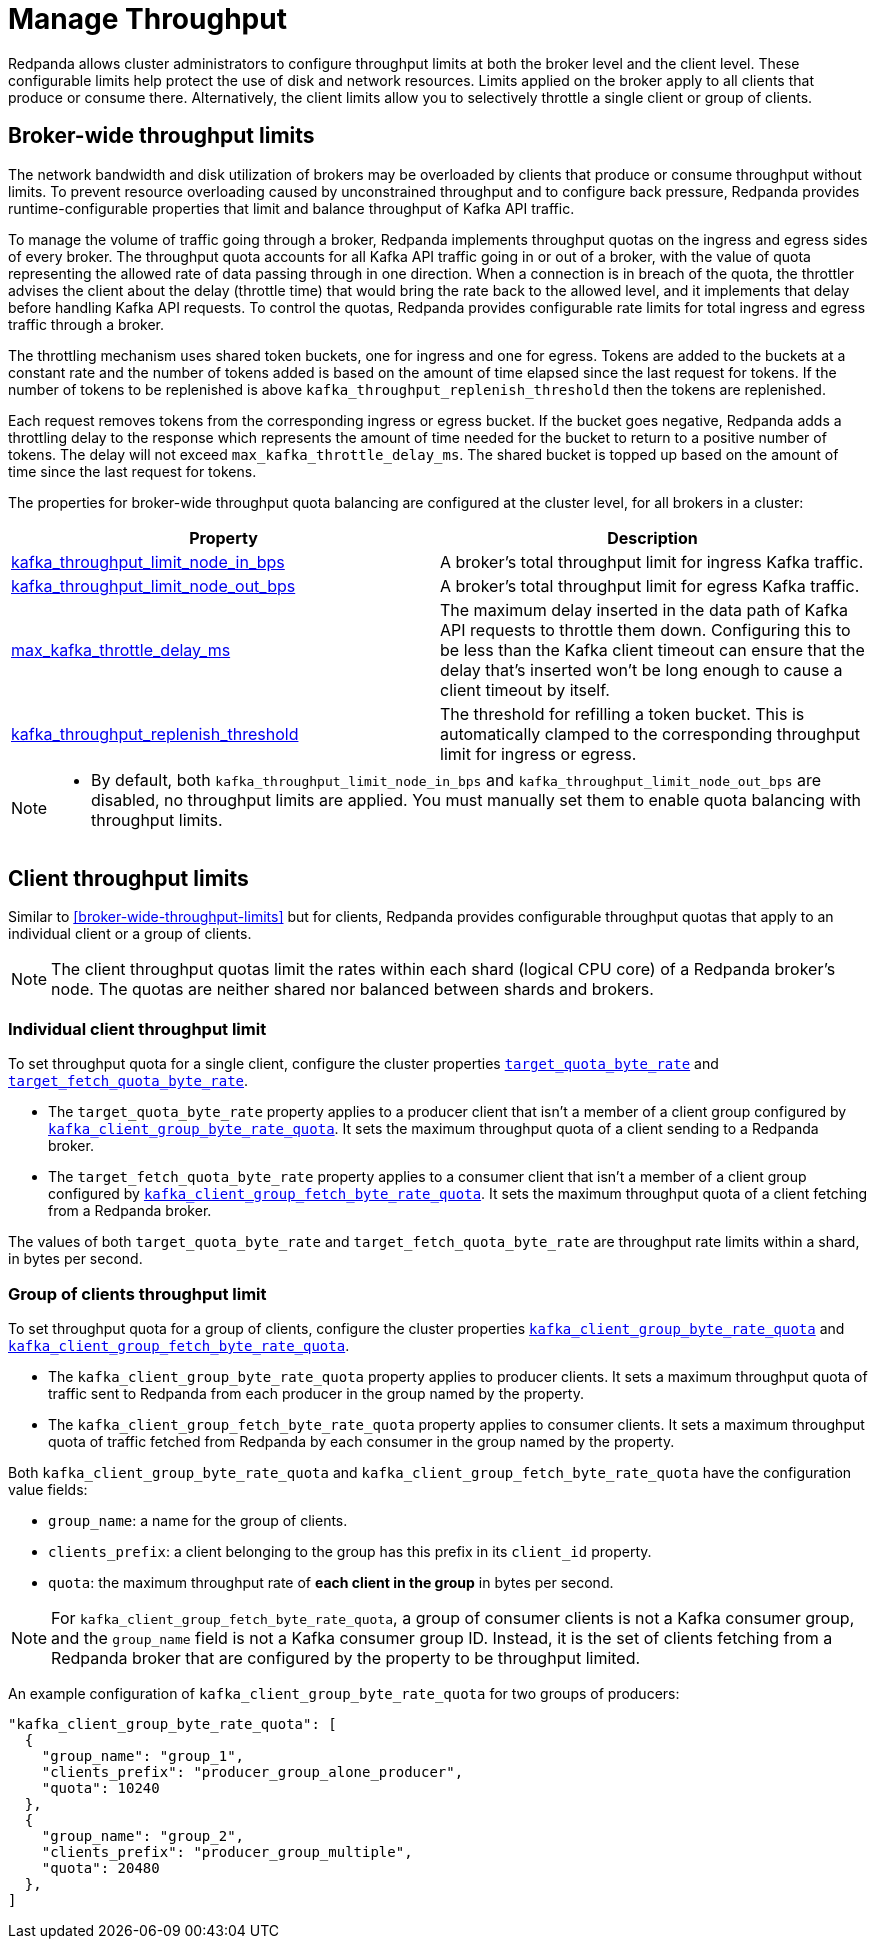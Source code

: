 = Manage Throughput
:description: Manage the throughput of Kafka traffic with configurable properties.
:page-categories: Management, Networking

Redpanda allows cluster administrators to configure throughput limits at both the broker level and the client level. These configurable limits help protect the use of disk and network resources. Limits applied on the broker apply to all clients that produce or consume there. Alternatively, the client limits allow you to selectively throttle a single client or group of clients.

== Broker-wide throughput limits

The network bandwidth and disk utilization of brokers may be overloaded by clients that produce or consume throughput without limits. To prevent resource overloading caused by unconstrained throughput and to configure back pressure, Redpanda provides runtime-configurable properties that limit and balance throughput of Kafka API traffic.

To manage the volume of traffic going through a broker, Redpanda implements throughput quotas on the ingress and egress sides of every broker. The throughput quota accounts for all Kafka API traffic going in or out of a broker, with the value of quota representing the allowed rate of data passing through in one direction. When a connection is in breach of the quota, the throttler advises the client about the delay (throttle time) that would bring the rate back to the allowed level, and it implements that delay before handling Kafka API requests. To control the quotas, Redpanda provides configurable rate limits for total ingress and egress traffic through a broker.

The throttling mechanism uses shared token buckets, one for ingress and one for egress. Tokens are added to the buckets at a constant rate and the number of tokens added is based on the amount of time elapsed since the last request for tokens. If the number of tokens to be replenished is above `kafka_throughput_replenish_threshold` then the tokens are replenished.

Each request removes tokens from the corresponding ingress or egress bucket. If the bucket goes negative, Redpanda adds a throttling delay to the response which represents the amount of time needed for the bucket to return to a positive number of tokens. The delay will not exceed `max_kafka_throttle_delay_ms`. The shared bucket is topped up based on the amount of time since the last request for tokens.

The properties for broker-wide throughput quota balancing are configured at the cluster level, for all brokers in a cluster:

|===
| Property | Description

| xref:reference:cluster-properties.adoc#kafka_throughput_limit_node_in_bps[kafka_throughput_limit_node_in_bps]
| A broker's total throughput limit for ingress Kafka traffic.

| xref:reference:cluster-properties.adoc#kafka_throughput_limit_node_out_bps[kafka_throughput_limit_node_out_bps]
| A broker's total throughput limit for egress Kafka traffic.

| xref:reference:tunable-properties.adoc#max_kafka_throttle_delay_ms[max_kafka_throttle_delay_ms]
| The maximum delay inserted in the data path of Kafka API requests to throttle them down. Configuring this to be less than the Kafka client timeout can ensure that the delay that's inserted won't be long enough to cause a client timeout by itself.

| xref:reference:tunable-properties.adoc#kafka_throughput_replenish_threshold[kafka_throughput_replenish_threshold]
| The threshold for refilling a token bucket. This is automatically clamped to the corresponding throughput limit for ingress or egress.

|===

[NOTE]
====
* By default, both `kafka_throughput_limit_node_in_bps` and `kafka_throughput_limit_node_out_bps` are disabled, no throughput limits are applied. You must manually set them to enable quota balancing with throughput limits.
====

== Client throughput limits

Similar to <<broker-wide-throughput-limits>> but for clients, Redpanda provides configurable throughput quotas that apply to an individual client or a group of clients.

NOTE: The client throughput quotas limit the rates within each shard (logical CPU core) of a Redpanda broker's node. The quotas are neither shared nor balanced between shards and brokers.

=== Individual client throughput limit

To set throughput quota for a single client, configure the cluster properties xref:reference:cluster-properties.adoc#target_quota_byte_rate[`target_quota_byte_rate`] and xref:reference:cluster-properties.adoc#target_fetch_quota_byte_rate[`target_fetch_quota_byte_rate`].

* The `target_quota_byte_rate` property applies to a producer client that isn't a member of a client group configured by xref:reference:cluster-properties.adoc#kafka_client_group_byte_rate_quota[`kafka_client_group_byte_rate_quota`]. It sets the maximum throughput quota of a client sending to a Redpanda broker.
* The `target_fetch_quota_byte_rate` property applies to a consumer client that isn't a member of a client group configured by xref:reference:cluster-properties.adoc#kafka_client_group_fetch_byte_rate_quota[`kafka_client_group_fetch_byte_rate_quota`]. It sets the maximum throughput quota of a client fetching from a Redpanda broker.

The values of both `target_quota_byte_rate` and `target_fetch_quota_byte_rate` are throughput rate limits within a shard, in bytes per second.

=== Group of clients throughput limit

To set throughput quota for a group of clients, configure the cluster properties xref:reference:cluster-properties.adoc#kafka_client_group_byte_rate_quota[`kafka_client_group_byte_rate_quota`] and xref:reference:cluster-properties.adoc#kafka_client_group_fetch_byte_rate_quota[`kafka_client_group_fetch_byte_rate_quota`].

* The `kafka_client_group_byte_rate_quota` property applies to producer clients. It sets a maximum throughput quota of traffic sent to Redpanda from each producer in the group named by the property.
* The `kafka_client_group_fetch_byte_rate_quota` property applies to consumer clients. It sets a maximum throughput quota of traffic fetched from Redpanda by each consumer in the group named by the property.

Both `kafka_client_group_byte_rate_quota` and `kafka_client_group_fetch_byte_rate_quota` have the configuration value fields:

* `group_name`: a name for the group of clients.
* `clients_prefix`: a client belonging to the group has this prefix in its `client_id` property.
* `quota`: the maximum throughput rate of *each client in the group* in bytes per second.

NOTE: For `kafka_client_group_fetch_byte_rate_quota`, a group of consumer clients is not a Kafka consumer group, and the `group_name` field is not a Kafka consumer group ID. Instead, it is the set of clients fetching from a Redpanda broker that are configured by the property to be throughput limited.

An example configuration of `kafka_client_group_byte_rate_quota` for two groups of producers:

[,json]
----
"kafka_client_group_byte_rate_quota": [
  {
    "group_name": "group_1",
    "clients_prefix": "producer_group_alone_producer",
    "quota": 10240
  },
  {
    "group_name": "group_2",
    "clients_prefix": "producer_group_multiple",
    "quota": 20480
  },
]
----
